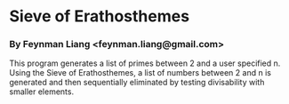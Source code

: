* Sieve of Erathosthemes
*** By Feynman Liang <feynman.liang@gmail.com>
    This program generates a list of primes between 2 and a user
    specified n. Using the Sieve of Erathosthemes, a list of numbers
    between 2 and n is generated and then sequentially eliminated by
    testing divisability with smaller elements.
